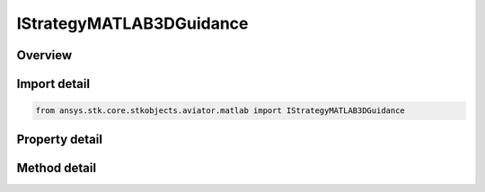 IStrategyMATLAB3DGuidance
=========================

.. py:class:: ansys.stk.core.stkobjects.aviator.matlab.IStrategyMATLAB3DGuidance

   object
   
   Interface used to access options for a MATLAB - 3D Guidance Strategy of a Basic Maneuver Procedure.

.. py:currentmodule:: IStrategyMATLAB3DGuidance

Overview
--------

.. tab-set::

    .. tab-item:: Methods
        
        .. list-table::
            :header-rows: 0
            :widths: auto

            * - :py:attr:`~ansys.stk.core.stkobjects.aviator.matlab.IStrategyMATLAB3DGuidance.set_stop_time_to_go`
              - Set the option to use the stop time from target stopping condition and set the according value.
            * - :py:attr:`~ansys.stk.core.stkobjects.aviator.matlab.IStrategyMATLAB3DGuidance.set_stop_slant_range`
              - Set the option to use the stop slant range stopping condition and set the according value.
            * - :py:attr:`~ansys.stk.core.stkobjects.aviator.matlab.IStrategyMATLAB3DGuidance.is_function_path_valid`
              - Check if the MATLAB function path is valid.
            * - :py:attr:`~ansys.stk.core.stkobjects.aviator.matlab.IStrategyMATLAB3DGuidance.cancel_tgt_position_vel`
              - Cancel the position velocity strategies for MATLAB 3D Guidance.

    .. tab-item:: Properties
        
        .. list-table::
            :header-rows: 0
            :widths: auto

            * - :py:attr:`~ansys.stk.core.stkobjects.aviator.matlab.IStrategyMATLAB3DGuidance.target_name`
              - Gets or sets the target name.
            * - :py:attr:`~ansys.stk.core.stkobjects.aviator.matlab.IStrategyMATLAB3DGuidance.valid_target_names`
              - Returns the valid target names.
            * - :py:attr:`~ansys.stk.core.stkobjects.aviator.matlab.IStrategyMATLAB3DGuidance.target_resolution`
              - Gets or sets the target position/velocity sampling resolution.
            * - :py:attr:`~ansys.stk.core.stkobjects.aviator.matlab.IStrategyMATLAB3DGuidance.use_stop_time_to_go`
              - Get the option to specify a time to go stopping condition.
            * - :py:attr:`~ansys.stk.core.stkobjects.aviator.matlab.IStrategyMATLAB3DGuidance.stop_time_to_go`
              - Get the stop time from the target at which the maneuver will stop.
            * - :py:attr:`~ansys.stk.core.stkobjects.aviator.matlab.IStrategyMATLAB3DGuidance.use_stop_slant_range`
              - Get the option to specify a range from target stopping condition.
            * - :py:attr:`~ansys.stk.core.stkobjects.aviator.matlab.IStrategyMATLAB3DGuidance.stop_slant_range`
              - Get the range from the target at which the maneuver will stop.
            * - :py:attr:`~ansys.stk.core.stkobjects.aviator.matlab.IStrategyMATLAB3DGuidance.function_name`
              - Gets or sets the name of the MATLAB function.
            * - :py:attr:`~ansys.stk.core.stkobjects.aviator.matlab.IStrategyMATLAB3DGuidance.check_for_errors`
              - Gets or sets the option to check the function for errors.
            * - :py:attr:`~ansys.stk.core.stkobjects.aviator.matlab.IStrategyMATLAB3DGuidance.display_output`
              - Gets or sets the option to display the output from the MATLAB function.
            * - :py:attr:`~ansys.stk.core.stkobjects.aviator.matlab.IStrategyMATLAB3DGuidance.closure_mode`
              - Gets or sets the closure mode for the guidance strategy.
            * - :py:attr:`~ansys.stk.core.stkobjects.aviator.matlab.IStrategyMATLAB3DGuidance.hobs_max_angle`
              - Gets or sets the closure high off boresight max angle.
            * - :py:attr:`~ansys.stk.core.stkobjects.aviator.matlab.IStrategyMATLAB3DGuidance.hobs_angle_tol`
              - Gets or sets the closure high off boresight angle tolerance.
            * - :py:attr:`~ansys.stk.core.stkobjects.aviator.matlab.IStrategyMATLAB3DGuidance.compute_tas_dot`
              - Gets or sets the option to allow MATLAB to compute the true airspeed for the aircraft.
            * - :py:attr:`~ansys.stk.core.stkobjects.aviator.matlab.IStrategyMATLAB3DGuidance.airspeed_options`
              - Get the airspeed options.
            * - :py:attr:`~ansys.stk.core.stkobjects.aviator.matlab.IStrategyMATLAB3DGuidance.position_vel_strategies`
              - Get the position velocity strategies for MATLAB 3D Guidance.


Import detail
-------------

.. code-block:: python

    from ansys.stk.core.stkobjects.aviator.matlab import IStrategyMATLAB3DGuidance


Property detail
---------------

.. py:property:: target_name
    :canonical: ansys.stk.core.stkobjects.aviator.matlab.IStrategyMATLAB3DGuidance.target_name
    :type: str

    Gets or sets the target name.

.. py:property:: valid_target_names
    :canonical: ansys.stk.core.stkobjects.aviator.matlab.IStrategyMATLAB3DGuidance.valid_target_names
    :type: list

    Returns the valid target names.

.. py:property:: target_resolution
    :canonical: ansys.stk.core.stkobjects.aviator.matlab.IStrategyMATLAB3DGuidance.target_resolution
    :type: float

    Gets or sets the target position/velocity sampling resolution.

.. py:property:: use_stop_time_to_go
    :canonical: ansys.stk.core.stkobjects.aviator.matlab.IStrategyMATLAB3DGuidance.use_stop_time_to_go
    :type: bool

    Get the option to specify a time to go stopping condition.

.. py:property:: stop_time_to_go
    :canonical: ansys.stk.core.stkobjects.aviator.matlab.IStrategyMATLAB3DGuidance.stop_time_to_go
    :type: float

    Get the stop time from the target at which the maneuver will stop.

.. py:property:: use_stop_slant_range
    :canonical: ansys.stk.core.stkobjects.aviator.matlab.IStrategyMATLAB3DGuidance.use_stop_slant_range
    :type: bool

    Get the option to specify a range from target stopping condition.

.. py:property:: stop_slant_range
    :canonical: ansys.stk.core.stkobjects.aviator.matlab.IStrategyMATLAB3DGuidance.stop_slant_range
    :type: float

    Get the range from the target at which the maneuver will stop.

.. py:property:: function_name
    :canonical: ansys.stk.core.stkobjects.aviator.matlab.IStrategyMATLAB3DGuidance.function_name
    :type: str

    Gets or sets the name of the MATLAB function.

.. py:property:: check_for_errors
    :canonical: ansys.stk.core.stkobjects.aviator.matlab.IStrategyMATLAB3DGuidance.check_for_errors
    :type: bool

    Gets or sets the option to check the function for errors.

.. py:property:: display_output
    :canonical: ansys.stk.core.stkobjects.aviator.matlab.IStrategyMATLAB3DGuidance.display_output
    :type: bool

    Gets or sets the option to display the output from the MATLAB function.

.. py:property:: closure_mode
    :canonical: ansys.stk.core.stkobjects.aviator.matlab.IStrategyMATLAB3DGuidance.closure_mode
    :type: CLOSURE_MODE

    Gets or sets the closure mode for the guidance strategy.

.. py:property:: hobs_max_angle
    :canonical: ansys.stk.core.stkobjects.aviator.matlab.IStrategyMATLAB3DGuidance.hobs_max_angle
    :type: typing.Any

    Gets or sets the closure high off boresight max angle.

.. py:property:: hobs_angle_tol
    :canonical: ansys.stk.core.stkobjects.aviator.matlab.IStrategyMATLAB3DGuidance.hobs_angle_tol
    :type: typing.Any

    Gets or sets the closure high off boresight angle tolerance.

.. py:property:: compute_tas_dot
    :canonical: ansys.stk.core.stkobjects.aviator.matlab.IStrategyMATLAB3DGuidance.compute_tas_dot
    :type: bool

    Gets or sets the option to allow MATLAB to compute the true airspeed for the aircraft.

.. py:property:: airspeed_options
    :canonical: ansys.stk.core.stkobjects.aviator.matlab.IStrategyMATLAB3DGuidance.airspeed_options
    :type: IBasicManeuverAirspeedOptions

    Get the airspeed options.

.. py:property:: position_vel_strategies
    :canonical: ansys.stk.core.stkobjects.aviator.matlab.IStrategyMATLAB3DGuidance.position_vel_strategies
    :type: IBasicManeuverTargetPositionVel

    Get the position velocity strategies for MATLAB 3D Guidance.


Method detail
-------------








.. py:method:: set_stop_time_to_go(self, enable: bool, time: float) -> None
    :canonical: ansys.stk.core.stkobjects.aviator.matlab.IStrategyMATLAB3DGuidance.set_stop_time_to_go

    Set the option to use the stop time from target stopping condition and set the according value.

    :Parameters:

    **enable** : :obj:`~bool`
    **time** : :obj:`~float`

    :Returns:

        :obj:`~None`



.. py:method:: set_stop_slant_range(self, enable: bool, range: float) -> None
    :canonical: ansys.stk.core.stkobjects.aviator.matlab.IStrategyMATLAB3DGuidance.set_stop_slant_range

    Set the option to use the stop slant range stopping condition and set the according value.

    :Parameters:

    **enable** : :obj:`~bool`
    **range** : :obj:`~float`

    :Returns:

        :obj:`~None`



.. py:method:: is_function_path_valid(self) -> bool
    :canonical: ansys.stk.core.stkobjects.aviator.matlab.IStrategyMATLAB3DGuidance.is_function_path_valid

    Check if the MATLAB function path is valid.

    :Returns:

        :obj:`~bool`















.. py:method:: cancel_tgt_position_vel(self) -> None
    :canonical: ansys.stk.core.stkobjects.aviator.matlab.IStrategyMATLAB3DGuidance.cancel_tgt_position_vel

    Cancel the position velocity strategies for MATLAB 3D Guidance.

    :Returns:

        :obj:`~None`

